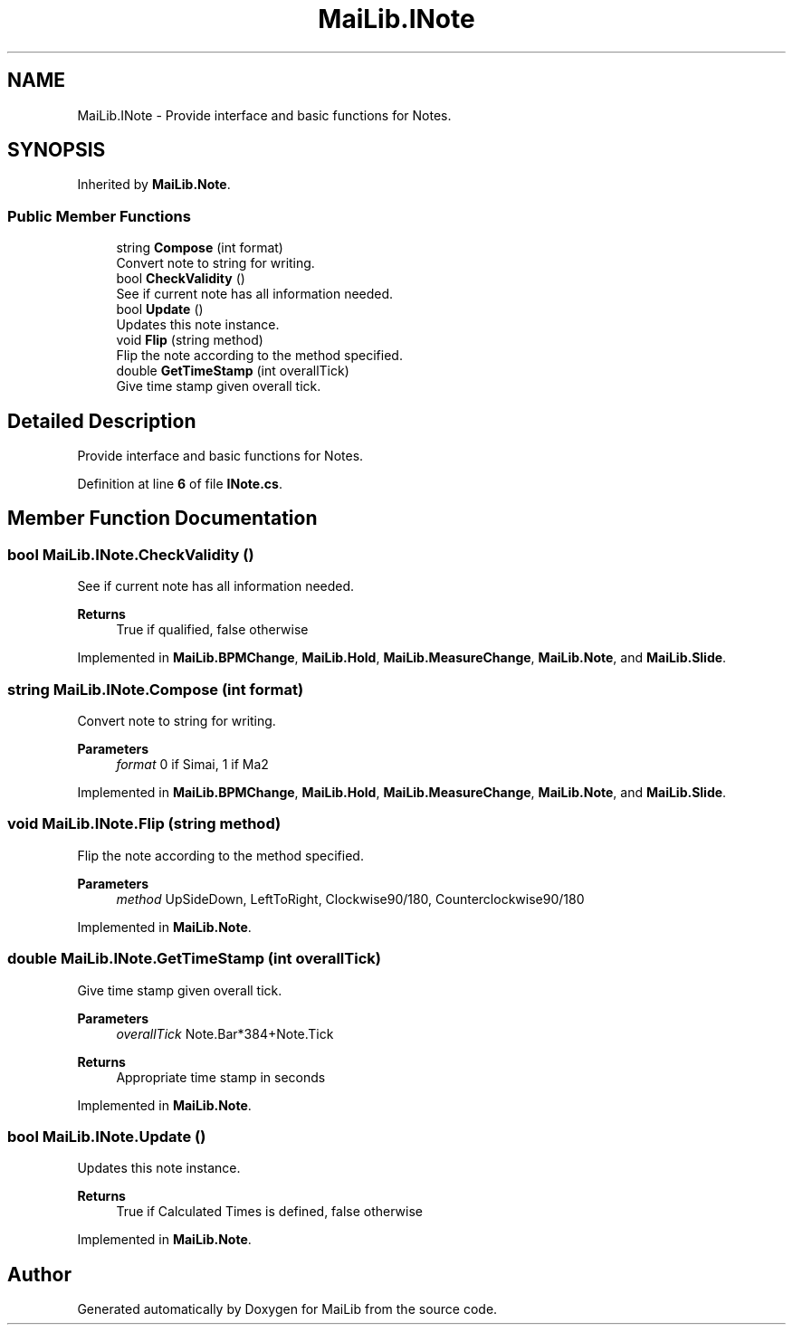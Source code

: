 .TH "MaiLib.INote" 3 "Sun Feb 5 2023" "Version 1.0.4.0" "MaiLib" \" -*- nroff -*-
.ad l
.nh
.SH NAME
MaiLib.INote \- Provide interface and basic functions for Notes\&.  

.SH SYNOPSIS
.br
.PP
.PP
Inherited by \fBMaiLib\&.Note\fP\&.
.SS "Public Member Functions"

.in +1c
.ti -1c
.RI "string \fBCompose\fP (int format)"
.br
.RI "Convert note to string for writing\&. "
.ti -1c
.RI "bool \fBCheckValidity\fP ()"
.br
.RI "See if current note has all information needed\&. "
.ti -1c
.RI "bool \fBUpdate\fP ()"
.br
.RI "Updates this note instance\&. "
.ti -1c
.RI "void \fBFlip\fP (string method)"
.br
.RI "Flip the note according to the method specified\&. "
.ti -1c
.RI "double \fBGetTimeStamp\fP (int overallTick)"
.br
.RI "Give time stamp given overall tick\&. "
.in -1c
.SH "Detailed Description"
.PP 
Provide interface and basic functions for Notes\&. 
.PP
Definition at line \fB6\fP of file \fBINote\&.cs\fP\&.
.SH "Member Function Documentation"
.PP 
.SS "bool MaiLib\&.INote\&.CheckValidity ()"

.PP
See if current note has all information needed\&. 
.PP
\fBReturns\fP
.RS 4
True if qualified, false otherwise
.RE
.PP

.PP
Implemented in \fBMaiLib\&.BPMChange\fP, \fBMaiLib\&.Hold\fP, \fBMaiLib\&.MeasureChange\fP, \fBMaiLib\&.Note\fP, and \fBMaiLib\&.Slide\fP\&.
.SS "string MaiLib\&.INote\&.Compose (int format)"

.PP
Convert note to string for writing\&. 
.PP
\fBParameters\fP
.RS 4
\fIformat\fP 0 if Simai, 1 if Ma2
.RE
.PP

.PP
Implemented in \fBMaiLib\&.BPMChange\fP, \fBMaiLib\&.Hold\fP, \fBMaiLib\&.MeasureChange\fP, \fBMaiLib\&.Note\fP, and \fBMaiLib\&.Slide\fP\&.
.SS "void MaiLib\&.INote\&.Flip (string method)"

.PP
Flip the note according to the method specified\&. 
.PP
\fBParameters\fP
.RS 4
\fImethod\fP UpSideDown, LeftToRight, Clockwise90/180, Counterclockwise90/180
.RE
.PP

.PP
Implemented in \fBMaiLib\&.Note\fP\&.
.SS "double MaiLib\&.INote\&.GetTimeStamp (int overallTick)"

.PP
Give time stamp given overall tick\&. 
.PP
\fBParameters\fP
.RS 4
\fIoverallTick\fP Note\&.Bar*384+Note\&.Tick
.RE
.PP
\fBReturns\fP
.RS 4
Appropriate time stamp in seconds
.RE
.PP

.PP
Implemented in \fBMaiLib\&.Note\fP\&.
.SS "bool MaiLib\&.INote\&.Update ()"

.PP
Updates this note instance\&. 
.PP
\fBReturns\fP
.RS 4
True if Calculated Times is defined, false otherwise
.RE
.PP

.PP
Implemented in \fBMaiLib\&.Note\fP\&.

.SH "Author"
.PP 
Generated automatically by Doxygen for MaiLib from the source code\&.
